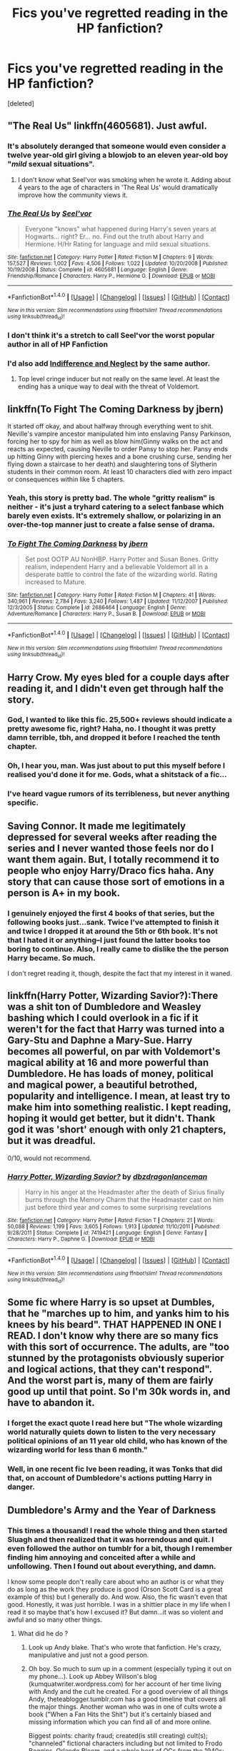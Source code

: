 #+TITLE: Fics you've regretted reading in the HP fanfiction?

* Fics you've regretted reading in the HP fanfiction?
:PROPERTIES:
:Score: 9
:DateUnix: 1466905003.0
:DateShort: 2016-Jun-26
:FlairText: Discussion
:END:
[deleted]


** "The Real Us" linkffn(4605681). Just awful.
:PROPERTIES:
:Author: Lucylouluna
:Score: 10
:DateUnix: 1466912130.0
:DateShort: 2016-Jun-26
:END:

*** It's absolutely deranged that someone would even consider a twelve year-old girl giving a blowjob to an eleven year-old boy "/mild/ sexual situations".
:PROPERTIES:
:Author: Zeitgeist84
:Score: 9
:DateUnix: 1466914522.0
:DateShort: 2016-Jun-26
:END:

**** I don't know what Seel'vor was smoking when he wrote it. Adding about 4 years to the age of characters in 'The Real Us' would dramatically improve how the community views it.
:PROPERTIES:
:Author: DZCreeper
:Score: 2
:DateUnix: 1466931010.0
:DateShort: 2016-Jun-26
:END:


*** [[http://www.fanfiction.net/s/4605681/1/][*/The Real Us/*]] by [[https://www.fanfiction.net/u/1330896/Seel-vor][/Seel'vor/]]

#+begin_quote
  Everyone "knows" what happened during Harry's seven years at Hogwarts... right? Er... no. Find out the truth about Harry and Hermione. H/Hr Rating for language and mild sexual situations.
#+end_quote

^{/Site/: [[http://www.fanfiction.net/][fanfiction.net]] *|* /Category/: Harry Potter *|* /Rated/: Fiction M *|* /Chapters/: 9 *|* /Words/: 157,527 *|* /Reviews/: 1,002 *|* /Favs/: 4,506 *|* /Follows/: 1,022 *|* /Updated/: 10/20/2008 *|* /Published/: 10/19/2008 *|* /Status/: Complete *|* /id/: 4605681 *|* /Language/: English *|* /Genre/: Friendship/Romance *|* /Characters/: Harry P., Hermione G. *|* /Download/: [[http://www.ff2ebook.com/old/ffn-bot/index.php?id=4605681&source=ff&filetype=epub][EPUB]] or [[http://www.ff2ebook.com/old/ffn-bot/index.php?id=4605681&source=ff&filetype=mobi][MOBI]]}

--------------

*FanfictionBot*^{1.4.0} *|* [[[https://github.com/tusing/reddit-ffn-bot/wiki/Usage][Usage]]] | [[[https://github.com/tusing/reddit-ffn-bot/wiki/Changelog][Changelog]]] | [[[https://github.com/tusing/reddit-ffn-bot/issues/][Issues]]] | [[[https://github.com/tusing/reddit-ffn-bot/][GitHub]]] | [[[https://www.reddit.com/message/compose?to=tusing][Contact]]]

^{/New in this version: Slim recommendations using/ ffnbot!slim! /Thread recommendations using/ linksub(thread_id)!}
:PROPERTIES:
:Author: FanfictionBot
:Score: 2
:DateUnix: 1466912160.0
:DateShort: 2016-Jun-26
:END:


*** I don't think it's a stretch to call Seel'vor the worst popular author in all of HP Fanfiction
:PROPERTIES:
:Author: Englishhedgehog13
:Score: 2
:DateUnix: 1466946049.0
:DateShort: 2016-Jun-26
:END:


*** I'd also add [[http://seelvor.fanficauthors.net/Indifference_and_Neglect/Indifference_and_Neglect/][Indifference and Neglect]] by the same author.
:PROPERTIES:
:Author: MacsenWledig
:Score: 1
:DateUnix: 1466917027.0
:DateShort: 2016-Jun-26
:END:

**** Top level cringe inducer but not really on the same level. At least the ending has a unique way to deal with the threat of Voldemort.
:PROPERTIES:
:Author: DZCreeper
:Score: 1
:DateUnix: 1467000467.0
:DateShort: 2016-Jun-27
:END:


** linkffn(To Fight The Coming Darkness by jbern)

It started off okay, and about halfway through everything went to shit. Neville's vampire ancestor manipulated him into enslaving Pansy Parkinson, forcing her to spy for him as well as blow him(Ginny walks on the act and reacts as expected, causing Neville to order Pansy to stop her. Pansy ends up hitting Ginny with piercing hexes and a bone crushing curse, sending her flying down a staircase to her death) and slaughtering tons of Slytherin students in their common room. At least 10 characters died with zero impact or consequences within like 5 chapters.
:PROPERTIES:
:Author: DevoidOfVoid
:Score: 9
:DateUnix: 1466913576.0
:DateShort: 2016-Jun-26
:END:

*** Yeah, this story is pretty bad. The whole "gritty realism" is neither - it's just a tryhard catering to a select fanbase which barely even exists. It's extremely shallow, or polarizing in an over-the-top manner just to create a false sense of drama.
:PROPERTIES:
:Author: Lord_Anarchy
:Score: 2
:DateUnix: 1466959736.0
:DateShort: 2016-Jun-26
:END:


*** [[http://www.fanfiction.net/s/2686464/1/][*/To Fight The Coming Darkness/*]] by [[https://www.fanfiction.net/u/940359/jbern][/jbern/]]

#+begin_quote
  Set post OOTP AU NonHBP. Harry Potter and Susan Bones. Gritty realism, independent Harry and a believable Voldemort all in a desperate battle to control the fate of the wizarding world. Rating increased to Mature.
#+end_quote

^{/Site/: [[http://www.fanfiction.net/][fanfiction.net]] *|* /Category/: Harry Potter *|* /Rated/: Fiction M *|* /Chapters/: 41 *|* /Words/: 340,961 *|* /Reviews/: 2,784 *|* /Favs/: 3,240 *|* /Follows/: 1,487 *|* /Updated/: 11/12/2007 *|* /Published/: 12/3/2005 *|* /Status/: Complete *|* /id/: 2686464 *|* /Language/: English *|* /Genre/: Adventure/Romance *|* /Characters/: Harry P., Susan B. *|* /Download/: [[http://www.ff2ebook.com/old/ffn-bot/index.php?id=2686464&source=ff&filetype=epub][EPUB]] or [[http://www.ff2ebook.com/old/ffn-bot/index.php?id=2686464&source=ff&filetype=mobi][MOBI]]}

--------------

*FanfictionBot*^{1.4.0} *|* [[[https://github.com/tusing/reddit-ffn-bot/wiki/Usage][Usage]]] | [[[https://github.com/tusing/reddit-ffn-bot/wiki/Changelog][Changelog]]] | [[[https://github.com/tusing/reddit-ffn-bot/issues/][Issues]]] | [[[https://github.com/tusing/reddit-ffn-bot/][GitHub]]] | [[[https://www.reddit.com/message/compose?to=tusing][Contact]]]

^{/New in this version: Slim recommendations using/ ffnbot!slim! /Thread recommendations using/ linksub(thread_id)!}
:PROPERTIES:
:Author: FanfictionBot
:Score: 1
:DateUnix: 1466913612.0
:DateShort: 2016-Jun-26
:END:


** Harry Crow. My eyes bled for a couple days after reading it, and I didn't even get through half the story.
:PROPERTIES:
:Author: Some_Awe
:Score: 3
:DateUnix: 1466914076.0
:DateShort: 2016-Jun-26
:END:

*** God, I wanted to like this fic. 25,500+ reviews should indicate a pretty awesome fic, right? Haha, no. I thought it was pretty damn terrible, tbh, and dropped it before I reached the tenth chapter.
:PROPERTIES:
:Author: reinakun
:Score: 3
:DateUnix: 1466921912.0
:DateShort: 2016-Jun-26
:END:


*** Oh, I hear you, man. Was just about to put this myself before I realised you'd done it for me. Gods, what a shitstack of a fic...
:PROPERTIES:
:Author: LordSunder
:Score: 1
:DateUnix: 1466993084.0
:DateShort: 2016-Jun-27
:END:


*** I've heard vague rumors of its terribleness, but never anything specific.
:PROPERTIES:
:Author: Kirook
:Score: 1
:DateUnix: 1467005375.0
:DateShort: 2016-Jun-27
:END:


** Saving Connor. It made me legitimately depressed for several weeks after reading the series and I never wanted those feels nor do I want them again. But, I totally recommend it to people who enjoy Harry/Draco fics haha. Any story that can cause those sort of emotions in a person is A+ in my book.
:PROPERTIES:
:Author: Thoriel
:Score: 4
:DateUnix: 1466908571.0
:DateShort: 2016-Jun-26
:END:

*** I genuinely enjoyed the first 4 books of that series, but the following books just...sank. Twice I've attempted to finish it and twice I dropped it at around the 5th or 6th book. It's not that I hated it or anything--I just found the latter books too boring to continue. Also, I really came to dislike the the person Harry became. So much.

I don't regret reading it, though, despite the fact that my interest in it waned.
:PROPERTIES:
:Author: reinakun
:Score: 2
:DateUnix: 1466910794.0
:DateShort: 2016-Jun-26
:END:


** linkffn(Harry Potter, Wizarding Savior?):There was a shit ton of Dumbledore and Weasley bashing which I could overlook in a fic if it weren't for the fact that Harry was turned into a Gary-Stu and Daphne a Mary-Sue. Harry becomes all powerful, on par with Voldemort's magical ability at 16 and more powerful than Dumbledore. He has loads of money, political and magical power, a beautiful betrothed, popularity and intelligence. I mean, at least try to make him into something realistic. I kept reading, hoping it would get better, but it didn't. Thank god it was 'short' enough with only 21 chapters, but it was dreadful.

0/10, would not recommend.
:PROPERTIES:
:Author: ladyboner_22
:Score: 5
:DateUnix: 1466910044.0
:DateShort: 2016-Jun-26
:END:

*** [[http://www.fanfiction.net/s/7419421/1/][*/Harry Potter, Wizarding Savior?/*]] by [[https://www.fanfiction.net/u/502195/dbzdragonlanceman][/dbzdragonlanceman/]]

#+begin_quote
  Harry in his anger at the Headmaster after the death of Sirius finally burns through the Memory Charm that the Headmaster cast on him just before third year and comes to some surprising revelations
#+end_quote

^{/Site/: [[http://www.fanfiction.net/][fanfiction.net]] *|* /Category/: Harry Potter *|* /Rated/: Fiction T *|* /Chapters/: 21 *|* /Words/: 50,088 *|* /Reviews/: 1,199 *|* /Favs/: 3,605 *|* /Follows/: 1,913 *|* /Updated/: 11/10/2011 *|* /Published/: 9/28/2011 *|* /Status/: Complete *|* /id/: 7419421 *|* /Language/: English *|* /Genre/: Fantasy *|* /Characters/: Harry P., Daphne G. *|* /Download/: [[http://www.ff2ebook.com/old/ffn-bot/index.php?id=7419421&source=ff&filetype=epub][EPUB]] or [[http://www.ff2ebook.com/old/ffn-bot/index.php?id=7419421&source=ff&filetype=mobi][MOBI]]}

--------------

*FanfictionBot*^{1.4.0} *|* [[[https://github.com/tusing/reddit-ffn-bot/wiki/Usage][Usage]]] | [[[https://github.com/tusing/reddit-ffn-bot/wiki/Changelog][Changelog]]] | [[[https://github.com/tusing/reddit-ffn-bot/issues/][Issues]]] | [[[https://github.com/tusing/reddit-ffn-bot/][GitHub]]] | [[[https://www.reddit.com/message/compose?to=tusing][Contact]]]

^{/New in this version: Slim recommendations using/ ffnbot!slim! /Thread recommendations using/ linksub(thread_id)!}
:PROPERTIES:
:Author: FanfictionBot
:Score: 1
:DateUnix: 1466910071.0
:DateShort: 2016-Jun-26
:END:


** Some fic where Harry is so upset at Dumbles, that he "marches up to him, and yanks him to his knees by his beard". THAT HAPPENED IN ONE I READ. I don't know why there are so many fics with this sort of occurrence. The adults, are "too stunned by the protagonists obviously superior and logical actions, that they can't respond". And the worst part is, many of them are fairly good up until that point. So I'm 30k words in, and have to abandon it.
:PROPERTIES:
:Author: kampkarl
:Score: 4
:DateUnix: 1466945255.0
:DateShort: 2016-Jun-26
:END:

*** I forget the exact quote I read here but "The whole wizarding world naturally quiets down to listen to the very necessary political opinions of an 11 year old child, who has known of the wizarding world for less than 6 month."
:PROPERTIES:
:Author: mikefromcanmore
:Score: 2
:DateUnix: 1466990157.0
:DateShort: 2016-Jun-27
:END:


*** Well, in one recent fic Ive been reading, it was Tonks that did that, on account of Dumbledore's actions putting Harry in danger.
:PROPERTIES:
:Author: lord_geryon
:Score: 1
:DateUnix: 1467076818.0
:DateShort: 2016-Jun-28
:END:


** *Dumbledore's Army and the Year of Darkness*
:PROPERTIES:
:Author: InquisitorCOC
:Score: 5
:DateUnix: 1466914404.0
:DateShort: 2016-Jun-26
:END:

*** This times a thousand! I read the whole thing and then started Sluagh and then realized that it was horrendous and quit. I even followed the author on tumblr for a bit, though I remember finding him annoying and conceited after a while and unfollowing. Then I found out about everything, and damn.

I know some people don't really care about who an author is or what they do as long as the work they produce is good (Orson Scott Card is a great example of this) but I generally do. And wow. Also, the fic wasn't even that good. Honestly, it was just horrible. I was in a shittier place in my life when I read it so maybe that's how I excused it? But damn...it was so violent and awful and so many other things.
:PROPERTIES:
:Author: knittingyogi
:Score: 1
:DateUnix: 1466945981.0
:DateShort: 2016-Jun-26
:END:

**** What did he do ?
:PROPERTIES:
:Author: prongs1221
:Score: 1
:DateUnix: 1467013516.0
:DateShort: 2016-Jun-27
:END:

***** Look up Andy blake. That's who wrote that fanfiction. He's crazy, manipulative and just not a good person.
:PROPERTIES:
:Author: lauriehouse
:Score: 2
:DateUnix: 1467046257.0
:DateShort: 2016-Jun-27
:END:


***** Oh boy. So much to sum up in a comment (especially typing it out on my phone...). Look up Abbey Willson's blog (kumquatwriter.wordpress.com) for her account of her time living with Andy and the cult he created. For a good overview of all things Andy, theteablogger.tumblr.com has a good timeline that covers all the major things. Another woman who was in one of cults wrote a book ("When a Fan Hits the Shit") but it's certainly biased and missing information which you can find all of and more online.

Biggest points: charity fraud; created(is still creating) cult(s); "channeled" fictional characters including but not limited to Frodo Baggins, Orlando Bloom, and a whole host of OCs from the 1940s; compulsive liar including fun things like faking an Irish accent or telling everyone his son was taken from him (his "son" was a pet sparrow...); basically integrates himself into fandom communities to prey on vulnerable women, and so much more. Honestly there are so many things all of which sound more unbelievable than the last, so I'm sure I've missed big things so check out either of these sources, but it's a WILD ride. Personally I just can't support something/someone that pulls in young and especially vulnerable fans and exposes them to someone with a proven history of abuse and manipulation.
:PROPERTIES:
:Author: knittingyogi
:Score: 1
:DateUnix: 1467051319.0
:DateShort: 2016-Jun-27
:END:


*** THANK YOU. I so wanted to love this fic. The premise is A+ and I can get on board with going darker than a children's series wanted to go. But there is a difference between "more mature/adult than the series; swearing and sex and descriptions of violence" and gore porn, which DAYD and especially Slaugh tipped into. Plus the characterisation of the female characters is... kinda gross.

And it pisses me off that anyone else who tackles the DH year from the Hogwarts perspective is compared to DAYD, usually unfavourably.

Plus, well... I was around for the Victoria Bitter days. So, there's that.
:PROPERTIES:
:Author: signorapaesior
:Score: 1
:DateUnix: 1466991917.0
:DateShort: 2016-Jun-27
:END:


** /Black Sky/ by Umei no Mai, a HP+KHR crossover featuring fem!Harry/Xanxus.

Whoo, boy. I'm not even going to start on what a huge disappointment that fic was. Let's put it this way: I /rarely/ leave fic authors negative reviews. If I come across a fic I end up disliking, I simply flounce and look for something else. No point in wasting my time writing something that the author will either ignore or get pissed at, right? Well, after reading /Black Sky/ I ended up writing an incredibly long review detailing almost everything I found wrong with the fic (I actually just hunted down the review and cringed my way through it--the whole thing was shamefully blunt). I honestly couldn't help it--I was just so goddamn frustrated by the story, not to mention disappointed. It started out so /well/, and then it plummeted faster than a hijacked plane. What's worse is that I forced myself through 62 friggin' chapters because I still had hope that the author would turn things around, but she didn't, and the story just kept getting worse and worse.

I don't often regret reading fics since I'm the type of reader who can usually determine whether or not I'll like a fic from the first few chapters, but that fic screwed with me. 62 chapters, and all of it a huge waste of my time. I still get a bad taste in my mouth when I think about that fic, haha.

This is all just my opinion, of course. The fic is listed first in the HP x KHR category (when filtered by reviews) and has a shit ton of faves, follows, and reviews, so clearly it's not an opinion shared by many.

linkffn(10727911)
:PROPERTIES:
:Author: reinakun
:Score: 3
:DateUnix: 1466915536.0
:DateShort: 2016-Jun-26
:END:

*** [[http://www.fanfiction.net/s/10727911/1/][*/Black Sky/*]] by [[https://www.fanfiction.net/u/2648391/Umei-no-Mai][/Umei no Mai/]]

#+begin_quote
  When you're a Black, you're a Black and nobody gets to hold all the cards except you. Not a Dark Lord with a grudge, not a Headmaster with a prophecy and certainly not the world's most influential Mafia Family... Dorea is as much a Black as a Potter and she is not about to let anybody walk over her! A Fem!Harry story. Slow Build.
#+end_quote

^{/Site/: [[http://www.fanfiction.net/][fanfiction.net]] *|* /Category/: Harry Potter + Katekyo Hitman Reborn! Crossover *|* /Rated/: Fiction T *|* /Chapters/: 121 *|* /Words/: 461,533 *|* /Reviews/: 5,506 *|* /Favs/: 3,476 *|* /Follows/: 3,512 *|* /Updated/: 4/9 *|* /Published/: 10/1/2014 *|* /id/: 10727911 *|* /Language/: English *|* /Genre/: Adventure/Family *|* /Characters/: <Xanxus, Harry P.> Theodore N., Varia *|* /Download/: [[http://www.ff2ebook.com/old/ffn-bot/index.php?id=10727911&source=ff&filetype=epub][EPUB]] or [[http://www.ff2ebook.com/old/ffn-bot/index.php?id=10727911&source=ff&filetype=mobi][MOBI]]}

--------------

*FanfictionBot*^{1.4.0} *|* [[[https://github.com/tusing/reddit-ffn-bot/wiki/Usage][Usage]]] | [[[https://github.com/tusing/reddit-ffn-bot/wiki/Changelog][Changelog]]] | [[[https://github.com/tusing/reddit-ffn-bot/issues/][Issues]]] | [[[https://github.com/tusing/reddit-ffn-bot/][GitHub]]] | [[[https://www.reddit.com/message/compose?to=tusing][Contact]]]

^{/New in this version: Slim recommendations using/ ffnbot!slim! /Thread recommendations using/ linksub(thread_id)!}
:PROPERTIES:
:Author: FanfictionBot
:Score: 1
:DateUnix: 1466915564.0
:DateShort: 2016-Jun-26
:END:


*** Yes, I read that too, for a while. Unfortunately, it lost me in the later chapters as I had never read or watched KHR and had zero idea who Squalo was and why I should be reading about him so. damn. much.

It bored me to tears and so I left.
:PROPERTIES:
:Author: Averant
:Score: 1
:DateUnix: 1466920268.0
:DateShort: 2016-Jun-26
:END:

**** Oh yeah, that's perfectly understandable (though I can't say I experience that myself--I read a lot of crossovers with series I'm unfamiliar with and usually rely on wikia to fill in blind spots).

The first HP+KHR crossover I read was cywscross' /Raison d'Etre/. I'd never no so much as seen an episode of KHR prior to that, but I was on a cywscross fic-binge and was desperate. That's the fic that sparked my interest in the series.

TBH, I still haven't seen more than a few episodes of KHR, but I'm at the point where I can speak to most fans about the series and still keep up.

Cywscross is scary.

Also, this totally got away from me. Sorry 'bout that.

--------------

linkffn(8518164)
:PROPERTIES:
:Author: reinakun
:Score: 1
:DateUnix: 1466921623.0
:DateShort: 2016-Jun-26
:END:

***** [[http://www.fanfiction.net/s/8518164/1/][*/Raison d'Être/*]] by [[https://www.fanfiction.net/u/4019839/cywscross][/cywscross/]]

#+begin_quote
  A few weeks after Reborn arrives in Namimori and Tsuna's life is turned upside-down, a young man with ancient eyes and an easygoing smile wanders into town as well. And all of a sudden, everything changes, another path is laid out, and what little sense left in Tsuna's world promptly flies out the proverbial window.
#+end_quote

^{/Site/: [[http://www.fanfiction.net/][fanfiction.net]] *|* /Category/: Harry Potter + Katekyo Hitman Reborn! Crossover *|* /Rated/: Fiction T *|* /Chapters/: 12 *|* /Words/: 95,816 *|* /Reviews/: 971 *|* /Favs/: 3,439 *|* /Follows/: 3,224 *|* /Updated/: 12/10/2012 *|* /Published/: 9/11/2012 *|* /id/: 8518164 *|* /Language/: English *|* /Genre/: Friendship/Adventure *|* /Characters/: Harry P., Vongola 10th Generation *|* /Download/: [[http://www.ff2ebook.com/old/ffn-bot/index.php?id=8518164&source=ff&filetype=epub][EPUB]] or [[http://www.ff2ebook.com/old/ffn-bot/index.php?id=8518164&source=ff&filetype=mobi][MOBI]]}

--------------

*FanfictionBot*^{1.4.0} *|* [[[https://github.com/tusing/reddit-ffn-bot/wiki/Usage][Usage]]] | [[[https://github.com/tusing/reddit-ffn-bot/wiki/Changelog][Changelog]]] | [[[https://github.com/tusing/reddit-ffn-bot/issues/][Issues]]] | [[[https://github.com/tusing/reddit-ffn-bot/][GitHub]]] | [[[https://www.reddit.com/message/compose?to=tusing][Contact]]]

^{/New in this version: Slim recommendations using/ ffnbot!slim! /Thread recommendations using/ linksub(thread_id)!}
:PROPERTIES:
:Author: FanfictionBot
:Score: 1
:DateUnix: 1466921644.0
:DateShort: 2016-Jun-26
:END:


** witches secret, rotaryfile in which Harry fucks every female in the world. [[http://www.hpfanficarchive.com/stories/viewstory.php?sid=87]]
:PROPERTIES:
:Author: 944tim
:Score: 3
:DateUnix: 1466934084.0
:DateShort: 2016-Jun-26
:END:


** I'll nominate Dagger and Rose by Perspicacity.

It's good prose, interesting magic, good prose, reasonable characterization...and then it's slathered with an unhealthy dose of rape. Magically backed version of "being raped ruins you forever". Torture. Mind control. Let's take all those rape-related tropes and target Fleur with them.

The reason I'm specifically nominating it as a regret is that it started well and had potential, more than potential, and then shat on it in the second half. By comparison, there are plenty of low-quality fics that didn't disappoint me because I expected less of them -- but even then, they typically aren't that terrible in terms of sexualized violence, rape, and all that crud.
:PROPERTIES:
:Score: 3
:DateUnix: 1466958812.0
:DateShort: 2016-Jun-26
:END:


** To regret something means that I think about a fic after I've stopped reading. For Harry Potter there is just too much out there for a single fic to impact my world view that much. I've started and dropped a lot of fics, after getting angry at characterization, plot, grammar and spelling or just being bored. But then I just read something else and move on.

Can I regret ever learning about the Cursed Child instead of a fic? Because that /does/ affect canon, and many plot points as so damn stupid.
:PROPERTIES:
:Author: TheBlueMenace
:Score: 4
:DateUnix: 1466923570.0
:DateShort: 2016-Jun-26
:END:


** Getting the Hang of Thursdays - or, rather, I regret reading the bummer ending. Curiosity killed the cat - I loved this fic when I just read the happy ending. Then I got curious and it was ruined for me forever because I can't reread without thinking about it and feeling sad and ooky.
:PROPERTIES:
:Author: SincereBumble
:Score: 2
:DateUnix: 1466910015.0
:DateShort: 2016-Jun-26
:END:


** [deleted]
:PROPERTIES:
:Score: 2
:DateUnix: 1466919680.0
:DateShort: 2016-Jun-26
:END:

*** I know the fic you're talking about but can't remember the name either. I actually really liked it though as a funny crackfic to make me laugh like crazy.
:PROPERTIES:
:Author: jholland513
:Score: 1
:DateUnix: 1466963367.0
:DateShort: 2016-Jun-26
:END:


** There was this one fic that I read back when I was searching high and low for femslash of any kind - /Written In The Body/, the pairing is Hermione/Ginny, and both are just utter wish-fulfilment Mary Sues. I sorta looked past that at the time, because I needed the femslash "fix", but it had this weird lasting effect where Hermione/Ginny fics became less and less enjoyable because of it. A year ago or so I tried re-reading it and I simply could not get past the first couple chapters; I still have a hard time reading Hermione/Ginny because I just cannot get that awful crap and its ridiculous scenes and clunky dialogue out of my head. Why the fuck did I waste my time with it?
:PROPERTIES:
:Author: Karinta
:Score: 1
:DateUnix: 1467069023.0
:DateShort: 2016-Jun-28
:END:


** Time Heals All Wounds\\
Broke my record of never crying over a story.
:PROPERTIES:
:Author: Missing_Minus
:Score: 1
:DateUnix: 1467091200.0
:DateShort: 2016-Jun-28
:END:


** i can't remember the name\\
i'm glad because i don't want to remember the name\\
it has been thoroughly erased from the annals of internet history\\
it will haunt my nightmares until the day i die and i curse my innocent curious 14-yr-old self

the infamous Harry Potter necrophilia fic\\
the imagery was... vivid +themaggotsohgodwhy+
:PROPERTIES:
:Author: snowyscales
:Score: 1
:DateUnix: 1467135435.0
:DateShort: 2016-Jun-28
:END:

